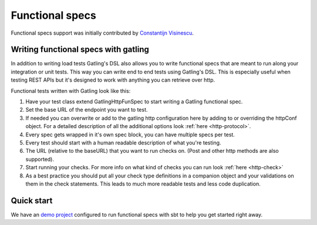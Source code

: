 ################
Functional specs
################

Functional specs support was initially contributed by `Constantijn Visinescu <https://github.com/constantijn>`_.

Writing functional specs with gatling
=====================================

In addition to writing load tests Gatling's DSL also allows you to write functional specs that are meant to run along
your integration or unit tests. This way you can write end to end tests using Gatling's DSL. This is especially useful
when testing REST APIs but it's designed to work with anything you can retrieve over http.

Functional tests written with Gatling look like this:

.. includecode:: code/GatlingFunSpecSample.scala#example-test

1. Have your test class extend GatlingHttpFunSpec to start writing a Gatling functional spec.
2. Set the base URL of the endpoint you want to test.
3. If needed you can overwrite or add to the gatling http configuration here by adding to or overriding the httpConf object. For a detailed description of all the additional options look :ref:`here <http-protocol>`.
4. Every spec gets wrapped in it's own spec block, you can have multiple specs per test.
5. Every test should start with a human readable description of what you're testing.
6. The URL (relative to the baseURL) that you want to run checks on. (Post and other http methods are also supported).
7. Start running your checks. For more info on what kind of checks you can run look :ref:`here <http-check>`
8. As a best practice you should put all your check type definitions in a companion object and your validations on them in the check statements. This leads to much more readable tests and less code duplication.

Quick start
===========

We have an `demo project <https://github.com/gatling/gatling-funspec-demo/>`_ configured to run functional specs with sbt to help you get started right away.
